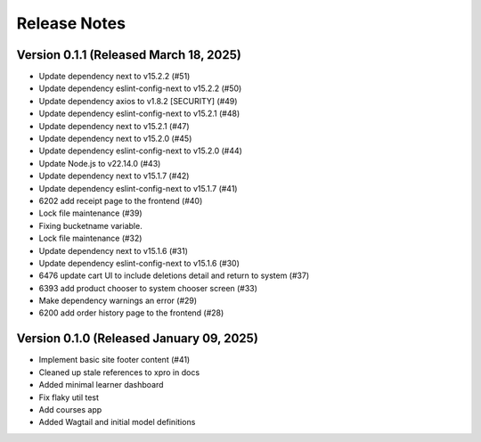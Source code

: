 Release Notes
=============

Version 0.1.1 (Released March 18, 2025)
-------------

- Update dependency next to v15.2.2 (#51)
- Update dependency eslint-config-next to v15.2.2 (#50)
- Update dependency axios to v1.8.2 [SECURITY] (#49)
- Update dependency eslint-config-next to v15.2.1 (#48)
- Update dependency next to v15.2.1 (#47)
- Update dependency next to v15.2.0 (#45)
- Update dependency eslint-config-next to v15.2.0 (#44)
- Update Node.js to v22.14.0 (#43)
- Update dependency next to v15.1.7 (#42)
- Update dependency eslint-config-next to v15.1.7 (#41)
- 6202 add receipt page to the frontend (#40)
- Lock file maintenance (#39)
- Fixing bucketname variable.
- Lock file maintenance (#32)
- Update dependency next to v15.1.6 (#31)
- Update dependency eslint-config-next to v15.1.6 (#30)
- 6476 update cart UI to include deletions detail and return to system (#37)
- 6393 add product chooser to system chooser screen (#33)
- Make dependency warnings an error (#29)
- 6200 add order history page to the frontend (#28)

Version 0.1.0 (Released January 09, 2025)
-------------

- Implement basic site footer content (#41)
- Cleaned up stale references to xpro in docs
- Added minimal learner dashboard
- Fix flaky util test
- Add courses app
- Added Wagtail and initial model definitions
